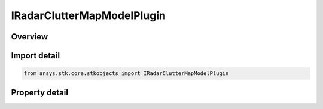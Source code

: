 IRadarClutterMapModelPlugin
===========================

.. py:class:: ansys.stk.core.stkobjects.IRadarClutterMapModelPlugin

   Do not use this interface, as it is deprecated. Use ScatteringPointModelPlugin interface instead. Provides access to the properties and methods defining a radar clutter map plugin model.

.. py:currentmodule:: IRadarClutterMapModelPlugin

Overview
--------

.. tab-set::

    .. tab-item:: Properties
        
        .. list-table::
            :header-rows: 0
            :widths: auto

            * - :py:attr:`~ansys.stk.core.stkobjects.IRadarClutterMapModelPlugin.plugin_configuration`
              - Do not use this property, as it is deprecated. Use PluginConfiguration on ScatteringPointModelPlugin instead. Gets the plugin configuration interface.
            * - :py:attr:`~ansys.stk.core.stkobjects.IRadarClutterMapModelPlugin.raw_plugin_object`
              - Do not use this property, as it is deprecated. Use RawPluginObject on ScatteringPointModelPlugin instead. Gets the raw plugin IUnknown interface.


Import detail
-------------

.. code-block:: python

    from ansys.stk.core.stkobjects import IRadarClutterMapModelPlugin


Property detail
---------------

.. py:property:: plugin_configuration
    :canonical: ansys.stk.core.stkobjects.IRadarClutterMapModelPlugin.plugin_configuration
    :type: CommRadPluginConfiguration

    Do not use this property, as it is deprecated. Use PluginConfiguration on ScatteringPointModelPlugin instead. Gets the plugin configuration interface.

.. py:property:: raw_plugin_object
    :canonical: ansys.stk.core.stkobjects.IRadarClutterMapModelPlugin.raw_plugin_object
    :type: typing.Any

    Do not use this property, as it is deprecated. Use RawPluginObject on ScatteringPointModelPlugin instead. Gets the raw plugin IUnknown interface.


